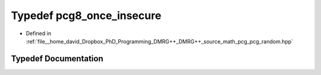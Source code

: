 .. _exhale_typedef_pcg__random_8hpp_1a0bff7c993bbc52efdfacc3de7ea37618:

Typedef pcg8_once_insecure
==========================

- Defined in :ref:`file__home_david_Dropbox_PhD_Programming_DMRG++_DMRG++_source_math_pcg_pcg_random.hpp`


Typedef Documentation
---------------------


.. doxygentypedef:: pcg8_once_insecure
